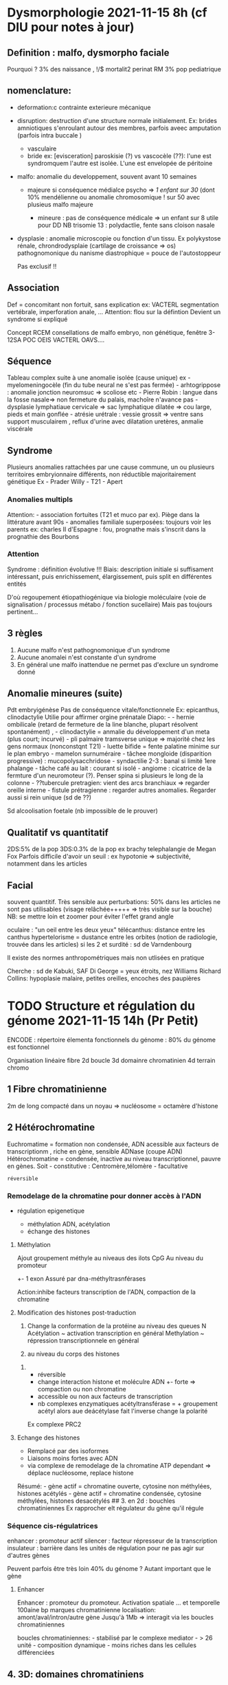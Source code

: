 * Dysmorphologie 2021-11-15 8h (cf DIU pour notes à jour)
  :PROPERTIES:
  :CUSTOM_ID: dysmorphologie-2021-11-15-8h-cf-diu-pour-notes-à-jour
  :END:

** Definition : malfo, dysmorpho faciale
   :PROPERTIES:
   :CUSTOM_ID: definition-malfo-dysmorpho-faciale
   :END:

Pourquoi ? 3% des naissance , !/$ mortalit2 perinat RM 3% pop
pediatrique

** nomenclature:
   :PROPERTIES:
   :CUSTOM_ID: nomenclature
   :END:

- deformation:c contrainte exterieure mécanique

- disruption: destruction d'une structure normale initialement. Ex:
  brides amniotiques s'enroulant autour des membres, parfois aveec
  amputation (parfois intra buccale )

  - vasculaire
  - bride ex: [evisceration] paroskisie (?) vs vascocèle (??): l'une est
    syndromquem l'autre est isolée. L'une est envelopée de péritoine

- malfo: anomalie du developpement, souvent avant 10 semaines

  - majeure si conséquence médialce psycho => /1 enfant sur 30/ (dont
    10% mendélienne ou anomalie chromosomique ! sur 50 avec plusieus
    malfo majeure

    - mineure : pas de conséquence médicale => un enfant sur 8 utile
      pour DD NB trisomie 13 : polydactlie, fente sans cloison nasale

- dysplasie : anomalie microscopie ou fonction d'un tissu. Ex
  polykystose rénale, chrondrodysplaie (cartilage de croissance => os)
  pathognomonique du nanisme diastrophique = pouce de l'autostoppeur

  Pas exclusif !!

** Association
   :PROPERTIES:
   :CUSTOM_ID: association
   :END:

Def = concomitant non fortuit, sans explication ex: VACTERL segmentation
vertébrale, imperforation anale, ... Attention: flou sur la défintion
Devient un syndrome si expliqué

Concept RCEM consellations de malfo embryo, non génétique, fenêtre
3-12SA POC OEIS VACTERL OAVS....

** Séquence
   :PROPERTIES:
   :CUSTOM_ID: séquence
   :END:

Tableau complex suite à une anomalie isolée (cause unique) ex -
myelomeningocèle (fin du tube neural ne s'est pas fermée) -
arhtogrippose : anomalie jonction neuromsuc => scoliose etc - Pierre
Robin : langue dans la fosse nasale=> non fermeture du palais, machoîre
n'avance pas - dysplasie lymphatiaue cervicale => sac lymphatique
dilatée => cou large, pieds et main gonflée - atrésie urétrale : vessie
grossit => ventre sans support musculairem , reflux d'urine avec
dilatation uretères, anmalie viscérale

** Syndrome
   :PROPERTIES:
   :CUSTOM_ID: syndrome
   :END:

Plusieurs anomalies rattachées par une cause commune, un ou plusieurs
territoires embryionnaire différents, non réductible majoritairement
génétique Ex - Prader Willy - T21 - Apert

*** Anomalies multipls
    :PROPERTIES:
    :CUSTOM_ID: anomalies-multipls
    :END:

Attention: - association fortuites (T21 et muco par ex). Piège dans la
littérature avant 90s - anomalies familiale superposées: toujours voir
les parents ex: charles II d'Espagne : fou, prognathe mais s'inscrit
dans la prognathie des Bourbons

*** Attention
    :PROPERTIES:
    :CUSTOM_ID: attention
    :END:

Syndrome : définition évolutive !!! Biais: description initiale si
suffisament intéressant, puis enrichissement, élargissement, puis split
en différentes entités

D'où regoupement étiopathiogénique via biologie moléculaire (voie de
signalisation / processus métabo / fonction sucellaire) Mais pas
toujours pertinent...

** 3 règles
   :PROPERTIES:
   :CUSTOM_ID: règles
   :END:

1. Aucune malfo n'est pathognomonique d'un syndrome
2. Aucune anomalei n'est constante d'un syndrome
3. En général une malfo inattendue ne permet pas d'exclure un syndrome
   donné

** Anomalie mineures (suite)
   :PROPERTIES:
   :CUSTOM_ID: anomalie-mineures-suite
   :END:

Pdt embryigénèse Pas de conséquence vitale/fonctionnele Ex: epicanthus,
clinodactylie Utilie pour affirmer orgine prénatale Diapo: - - hernie
ombilicale (retard de fermeture de la line blanche, plupart résolvent
spontanément) , - clinodactylie = anmalie du développement d'un meta
(plus court; incurvé) - pli palmaire tramsverse unique => majorité chez
les gens normaux (nonconstqnt T21) - luette bifide = fente palatine
minime sur le plan embryo - mamelon surnuméraire - tâchee mongloide
(disparition progressive) : mucopolysacchridose - syndactilie 2-3 :
banal si limité 1ere phalange - tâche café au lait : courant si isolé -
angiome : cicatrice de la fermture d'un neuromoteur (?). Penser spina si
plusieurs le long de la colonne - ??tubercule pretragien: vient des arcs
branchiaux => regarder oreille interne - fistule prétragienne : regarder
autres anomalies. Regarder aussi si rein unique (sd de ??)

Sd alcoolisation foetale (nb impossible de le prouver)

** Qualitatif vs quantitatif
   :PROPERTIES:
   :CUSTOM_ID: qualitatif-vs-quantitatif
   :END:

2DS:5% de la pop 3DS:0.3% de la pop ex brachy telephalangie de Megan Fox
Parfois difficile d'avoir un seuil : ex hypotonie => subjectivité,
notamment dans les articles

** Facial
   :PROPERTIES:
   :CUSTOM_ID: facial
   :END:

souvent quantitif. Très sensible aux perturbations: 50% dans les
articles ne sont pas utilisables (visage relâchée+++++ => très visible
sur la bouche) NB: se mettre loin et zoomer pour éviter l'effet grand
angle

oculaire : "un oeil entre les deux yeux" télécanthus: distance entre les
canthus hypertelorisme = dustance entre les orbites (notion de
radiologie, trouvée dans les articles) si les 2 et surdité : sd de
Varndenbourg

Il existe des normes anthropométriques mais non utlisées en pratique

Cherche : sd de Kabuki, SAF Di George = yeux étroits, nez Williams
Richard Collins: hypoplasie malaire, petites oreilles, encoches des
paupières

* TODO Structure et régulation du génome 2021-11-15 14h (Pr Petit)
  :PROPERTIES:
  :CUSTOM_ID: todo-structure-et-régulation-du-génome-2021-11-15-14h-pr-petit
  :END:

ENCODE : répertoire élementa fonctionnels du génome : 80% du génome est
fonctionnel

Organisation linéaire fibre 2d boucle 3d domainre chromatinien 4d
terrain chromo

** 1 Fibre chromatinienne
   :PROPERTIES:
   :CUSTOM_ID: fibre-chromatinienne
   :END:

2m de long compacté dans un noyau => nucléosome = octamère d'histone

** 2 Hétérochromatine
   :PROPERTIES:
   :CUSTOM_ID: hétérochromatine
   :END:

Euchromatime = formation non condensée, ADN acessible aux facteurs de
transcriptionm , riche en gène, sensible ADNase (coupe ADN)
Hétérochromatine = condensée, inactive au niveau transcriptionnel,
pauvre en gènes. Soit - constitutive : Centromère,télomère - facultative
: réversible

*** Remodelage de la chromatine pour donner accès à l'ADN
    :PROPERTIES:
    :CUSTOM_ID: remodelage-de-la-chromatine-pour-donner-accès-à-ladn
    :END:

- régulation epigenetique

  - méthylation ADN, acétylation
  - échange des histones

**** Méthylation
     :PROPERTIES:
     :CUSTOM_ID: méthylation
     :END:

Ajout groupement méthyle au niveaus des ilots CpG Au niveau du promoteur
+- 1 exon Assuré par dna-méthyltrasnférases

Action:inhibe facteurs transcription de l'ADN, compaction de la
chromatine

**** Modification des histones post-traduction
     :PROPERTIES:
     :CUSTOM_ID: modification-des-histones-post-traduction
     :END:

1. Change la conformation de la protéine au niveau des queues N
   Acétylation ~ activation transcription en général Methylation ~
   répression transcriptionnele en général

2. au niveau du corps des histones

***** 
      :PROPERTIES:
      :CUSTOM_ID: section
      :END:

- réversible
- change interaction histone et moléculre ADN +- forte => compaction ou
  non chromatine
- accessible ou non aux facteurs de transcription
- nb complexes enzymatiques acétyltransférase = + groupement acétyl
  alors aue deácétylase fait l'inverse change la polarité

Ex complexe PRC2

**** Echange des histones
     :PROPERTIES:
     :CUSTOM_ID: echange-des-histones
     :END:

- Remplacé par des isoformes
- Liaisons moins fortes avec ADN
- via complexe de remodelage de la chromatine ATP dependant => déplace
  nucléosome, replace histone

Résumé: - gène actif = chromatine ouverte, cytosine non méthylées,
histones acétylés - gène actif = chromatine condensée, cytosine
méthylées, histones desacétylés ## 3. en 2d : bouchles chromatiniennes
Ex rapprocher elt régulateur du gène qu'il régule

*** Séquence cis-régulatrices
    :PROPERTIES:
    :CUSTOM_ID: séquence-cis-régulatrices
    :END:

enhancer : promoteur actif silencer : facteur répresseur de la
transcription insulateur : barrière dans les unités de régulation pour
ne pas agir sur d'autres gènes

Peuvent parfois être très loin 40% du génome ? Autant important que le
gène

**** Enhancer
     :PROPERTIES:
     :CUSTOM_ID: enhancer
     :END:

Enhancer : promoteur du promoteur. Activation spatiale ... et temporelle
100aine bp marques chromatinienne localisation: amont/aval/intron/autre
gène Jusqu'à 1Mb => interagit via les boucles chromatiniennes

boucles chromatiniennes: - stabilisé par le complexe mediator - > 26
unité - composition dynamique - moins riches dans les cellules
différenciées

** 4. 3D: domaines chromatiniens
   :PROPERTIES:
   :CUSTOM_ID: d-domaines-chromatiniens
   :END:

TAD = tpologically associated domain - 1Mb - Séparé par des insulateur -
= zone de forte interactions chromatinienne (revoir notion de
chromatine) - répresentation par triangle si visualisation linéaore

*** Protéines architecturales
    :PROPERTIES:
    :CUSTOM_ID: protéines-architecturales
    :END:

CTCF = facteur isolant les TAD - reconnait un motif spécifique - sites
de fixations avec : déplétion en nucléosomes, marques histoniques,
séparation des unités régulatrices

Complexe cohésine: en forme d'anneau. Attache 2 segments d'ADN en cis ou
trans - régule expression des gènes (cis)) - stabilise génome (trans)

** 4d : territoires chromosomiques
   :PROPERTIES:
   :CUSTOM_ID: d-territoires-chromosomiques
   :END:

Interphase (~ scribouillis) Activité transcriptionnelle - en périphérie
# TODO Bio TODO

* Interprétation des variant (Pr Romana)
  :PROPERTIES:
  :CUSTOM_ID: interprétation-des-variant-pr-romana
  :END:

* TODO Oncogenetique
  :PROPERTIES:
  :CUSTOM_ID: todo-oncogenetique
  :END:

TODO

* TODO Mucoviscidose 2021-11-16 9h
  :PROPERTIES:
  :CUSTOM_ID: todo-mucoviscidose-2021-11-16-9h
  :END:

Autosomique récessif 1/35 porteur sain 1/4700 naissances mais forte
variabilité selon les pays

** Diagnostic
   :PROPERTIES:
   :CUSTOM_ID: diagnostic
   :END:

Clinique : - respi: ddb, infection chronique, - pancréatique : exocrine
d'abord (85%), ileus méconial - génitale : infertilité (azoospermie
excrétoire avec atrésie des canaux déférents), surtout hommes mais
femmmes aussi

Bio: - test de la sueur (trop d'ion chlorure) - 2 variants pathogènes
s\evères

Au total : - {>= 1 caractéristique phénotypque ou ATCD familial ou
trypsine > sueur} et {test de la sueur positif ou 2 variants identifiés
ou dysnction CFTF par d'autres test}

sueuil: entre 30 et 59: inermédiaire

** Du gène à la protéine
   :PROPERTIES:
   :CUSTOM_ID: du-gène-à-la-protéine
   :END:

CFTR : membrane apicale de l'epithelium sécrétoire = tous les organes
touchés + le rein (compensation) - intestine, eancre

CFTR : Canal chlorure = laisse sortir les ions chlorure Sudoripare : Cl-
doit rentrer mais dans la muco : les ions Cl- restent à l'extérieur
Ailleurs : excès Cl-

Autre affections liées à variant CFTR: - infertilité ABCD (absence de
canaux déférents) - pancréatite - respi => CFTR-RD : dysfonction CTFR ne
répondant pas aux crtères de muco - Ssueur < 60 - <= 1 variant Comment
expliquer les différents phénotypes ? - 2 variants pathgènes sévères =>
perte de fonction de la protéine => muco [stop, frameshift, déletion,
épissage] - sinon fonction résiduelle NB: faux-sens peut intervenir dans
les 2, selon la position du faux-sens

** Variants
   :PROPERTIES:
   :CUSTOM_ID: variants
   :END:

- Hétérogène : > 2000 variants dont certains non pathgènes !!

- Nouveasc variants tous les ans

- De tout type, majoritairement SNV à type de faux-sens

- 

  - fréquent : /F508del/ (anciennce appelation): c.1521_1523 position
    dans CDNA de 1521 à 1523 , soit 1 codon p Phe508del => délétion en
    phase\\
    70% en France pathogène sévère car indispendable pour le repliement
    de la protéine 0.7*0.7 soit 50% des patients sont homozygotes pour
    ce variant => cible thérapeutique: 2 ans que l'on a un traitemement
    pour ce variant

- 50 autres courants => panels testent 50-100 variant

- dépend des pays : gradient nord-sud pour F508del

- tout le long du gène

NB: néomutation rarissime !! ## Classification des variants -
Fonctionnelle : selon le niveau d'altération du gène et de la protéine
NB : un variant peut dépendre de plusieurs classes NB: un variant
faux-sens peut être un variant d'épissage!!

- Clinique:

  - phénotype : de sain - CFTR RD - modéré - sévère
  - variants : de bénin - très modéré - conséquence clinique variable -
    sévère CF
  - génotype : CF/bénin - CF/CFTR RD - CF/VCC - CF/CF attention :
    /quelque soit le phénotype, on peut avoir un variant sévère/ !
    important pour le conseil génétique

- ACMG : classe 1 à 5 (patho) attention: pathogène = sévère / modéré /
  très modéré ?? => conseil génétique (descendance, apparentés...)

** Evaluation de la pathogénicité
   :PROPERTIES:
   :CUSTOM_ID: evaluation-de-la-pathogénicité
   :END:

BDD : - CFTR2 = patients atteints muco - CFTR france = 2 variants,
aympto/muco/CFTR RD !!

Evaluation de la pénétrance pour étudier la population générale - déf :
nb porteurs génotype + phénotype / nb porteurs génotype par exemple : si
97% estimé asympto Maintenant on a gnomAD

Attention aux BDD style agmd pro/clinvar/varsome dans le cadre de la
muco => regarder les BDD locus spécifique !

** Indication étude CFTR
   :PROPERTIES:
   :CUSTOM_ID: indication-étude-cftr
   :END:

- muco établie
- symptômes évocateurs anténatal: hyperéchogénécité, 0 voie bilaire,
  dilatatio intestinale TODO cf diapo
- ACTD familiaux

Sensibilité 99.7% avec étude génétique complète

Diag prénatal invasif: exclusion du variant paternel dans le sang de la
mère

* TODO Diagnostic prénatal 2021-11-16 10h
  :PROPERTIES:
  :CUSTOM_ID: todo-diagnostic-prénatal-2021-11-16-10h
  :END:

Rôle en amont/début/pdt la grossesse/à distance

** En amont
   :PROPERTIES:
   :CUSTOM_ID: en-amont
   :END:

- Origine génétique : arbre, examen clinique de la personne atteint
- Risque : diag prénatal ou diag pré implantatoire voire don de gamètes

IMG : très encadré, demande toujours possible (ex: Marfan parfois
accepté selon histoire familiale)

- Risque du prélèvement: risque résiduel de fausse couche

*** Motif consultation
    :PROPERTIES:
    :CUSTOM_ID: motif-consultation
    :END:

- parent porteur d'une anomalie ou tranlocation familiale (ex: fente
  labiopalatine) Transloc éauilibrée : infertilité, handicap grave
- handicap dans la fratrie: X fragile, T21, muco, neuromusc
- apparenté plus lointain
- consanguinité

ex: duchenne si prld

** Début de grossesse
   :PROPERTIES:
   :CUSTOM_ID: début-de-grossesse
   :END:

- Auraient du être vus avant: muco

- déouverte récente

- consultation programmée

- après echo T1 hygroma kystique (cou) +- hyperclarte nucale

ex: sd noonan - cause hyperclarté nucale - 50% PTPN11 - hygroma
kystique, hydryamnios, dysmorphi ...

*** A chaud pendant la grossesse
    :PROPERTIES:
    :CUSTOM_ID: a-chaud-pendant-la-grossesse
    :END:

- signes échos (ex: pied bot [souvent isolé mais parfois dans syndroe

  - os courts : malfo osseusse constitutionnelle
  - syndrome ?
  - malfo cardique cono troncale
  - calcification intestinale : muco
  - tumeurs cardiaque : sclérose tuberfculeuse de Bourneville chez les
    parents

- quels examens ?
- explication après une anomalie

** Examens
   :PROPERTIES:
   :CUSTOM_ID: examens
   :END:

Rappel : CGH array : micro del ou duplication sur tous les chromosomes -
mélange ADN de référence et du patient Puis cinfirmation par FISH pour -
éliminer faux positifs - déterminer le mécaniské chromosomique

CNV et DI : 10-15% d'anomalies cryptiques on vissibles sur le caryotype

CGH array prénatal - caryotype anormal à préciser -
déséquilibré/équilibre de novo/équilibré hérité d'un parent avec signes
écho - cd spolymalformatif - signes echos seuls - foetopatho: caryotype
normal avec sd polymalof non étiqueté, caryotype non obtenu (il faut des
celleules vivantes !)

Interprétation patho: - pas dans les BDD - riche en gènee - de grande
taille - délétion - de novo - sd clinique

"bénin" - poly;orphisme dans les BDD - pauvres en gènes - petite
taille - type de duplication

NB agénésie du corps calleux = 1/3 OK, 1/3 grave, 1/3 entre les 2

- hérité d'un parent sain

*** A distance
    :PROPERTIES:
    :CUSTOM_ID: a-distance
    :END:

- Commentaire examen foeto patho
- résultats sur caryotype
- risque récidive
- prévention
- suivi prochaine grossesse (spina bifida)

*** Diag préimplantatoire
    :PROPERTIES:
    :CUSTOM_ID: diag-préimplantatoire
    :END:

Même indications que le DPN Il faur une patho génétique /identifiée/
dans la famille 5-6 centres en France Créerr plusieurs embryons en
France (stimulation hormonale, prlvt ovoyctes) pour sélectionner des
embryons sains NB risque de ne pas avoir d'e;bryons Nécessite : - Bilan
de fertilité ( et couple fertile) - caryotype chez les 2 parents Dossier
transmis au centre: discussion en staff 25%
réussitmp-informatique@univ-fcomte.fr

FIV +- ICSI prlvt 2 cellules Analyse de 2 cellules

Ccl: sauf signes d'appel écho, le conseil se fait avant la conception Si
IMG, consultation 2 mois après

* TODO Conseil génétique 2021-11-16
  :PROPERTIES:
  :CUSTOM_ID: todo-conseil-génétique-2021-11-16
  :END:

Risque a priori : - ! gène et autosomique, lié à l X - porteur de la
mutation ou être atteint

AD: 50% atention si de novo : penser à une mosaïque germinale. Maid
impossible à prédire donc on donne une risque de 2 à 5%

AR = risque d'hétérozygotie de la mère x idem pour le père x 1/4 - si
apparenté à un hétérpxygote ou homoxygote, risque dépend du lien de
parenté - 2/3 pour frères et soeurs, 1/2 pour les parents - sinon loi de
Hardy Zeinberg = proba de la pop générale : p^2 + q^2 + 2pq = ! freq de
la maladie + homox normaux on 2pq ~ 2q et on connqit q^2

*** Chromosome X
    :PROPERTIES:
    :CUSTOM_ID: chromosome-x
    :END:

Risque selon le lien de parenté - Si plusieurs générations atteintes :
il y a des femmes conductrices - filles ont 1/2 d'être hétéroxygote. Sa
fille aura la moitié de ce risque - Sinon de novo possible - si
génétiquement létale :la mère d'un cas sporadique a 2/3 d'être
hétéroxygote TODO: !/3 d'être de novo donc la mère q 2/3

*** Ajustement avec théorême de Bayes
    :PROPERTIES:
    :CUSTOM_ID: ajustement-avec-théorême-de-bayes
    :END:

Proba a priori : proba d'avoir A ou non A Proba conditionnelle : B
sachant A , B sachant non A Proba conjointe : proba de A et B ou proba
de non A et B A posteriori : proba de A is B ou de non si B Proba de A
si B = proba de B si A / {proba de B si A + proba de B si non A}

Ex:! ;ère conductirice obligatoire proba a priori X être hétéroxygote =
1/2 mais elle a 2 garçons normaux proba conductrice qvec 2 garçons sains
/ { proba conductrice qvec 2 garçons sains + proba /non/ onductrice qvec
2 garçons sains} = 1/5 (cf diapo pour details)

*** 2 situations dans la famille :
    :PROPERTIES:
    :CUSTOM_ID: situations-dans-la-famille
    :END:

- mutation identifiée dans la famille : analyse directe impossible
- analyse directe impossibe : calcul de risque de risque avec modulation
  bayesienne

*** Freq des qllèles
    :PROPERTIES:
    :CUSTOM_ID: freq-des-qllèles
    :END:

Si tous les génotypes identifiables, on peut esimer la fréquence des
allèles Si codiminant : frea de l'allèle A: freq de AA + 1/2 freq de QB

Proportion des g2notypes reste constantes entre les générations si
mariages au hasard, pas de mouvement de population, pas de nouvelle
mutation, pas de consanguinité

ex: 2 allèles A et a, de freq p et q resp Qu debut p + q = 1 !ere
génération : freq de A = freq AA + !/2 freq A a = p (p+q) = p @ere
génération : freq de AA

** Consanguinitê :
   :PROPERTIES:
   :CUSTOM_ID: consanguinitê
   :END:

Def: sujet apparentés = 1 ancêtre commun vérifié COef de consanguinité -
proba que 2 allèles soient identiques par descendance mendelienne (gène
ancestral unique) - coef de parenté des parents - ex: avoir reçu allèle
A1 sur le locus 1 = 1/2 ^ {nb de chainons reliant le père à son ancêtre
commun+1}

avoir reçu allèle A1 sur le locus 2 = 1/2 ^ {nb de chainons reliant le
mère à son ancêtre commun+1} on mutiplie les 2 pour la proba d'être
homoxygote

Risque pour les consanguin = risque du au hasard + risque du à la
consanguinité = risque d'être homoxygote/coef de consqnguinité + risque
d'être homoxygote/(1-coef de consqnguinité) On calcule le risque relatif
en divisant par le risque de la population génerale- Ex: pour la
phénylcétonurie dans un couple de cousins germains x6

Dans une populaton fortement consanguine : augmentation de la proba
d'être homoxygote mais la fréquence des allèles est inchangée (cf
cerimes pour le calul)

** Pièges
   :PROPERTIES:
   :CUSTOM_ID: pièges
   :END:

Attention à ne pas se jeter sur l'AR chez les consanguins

AD: attention à la - pénétrace incomplète (cancer) => impossible de
prévoir. Dépend de l'âge par ex - expressivitié variable (quel
phénotype: comme mes parents ?, par exemple malformation des pieds -
nouvelles mutations - mosaïque germinale

* Pathologie chromosomique 2021-11-16 16h
  :PROPERTIES:
  :CUSTOM_ID: pathologie-chromosomique-2021-11-16-16h
  :END:

** Structure des chromosomes
   :PROPERTIES:
   :CUSTOM_ID: structure-des-chromosomes
   :END:

21000 gènes, 3% non codant - Enhancer, silencer - insulateur :
définissent TAD - Rétrotransposans = répetée, dispersée dans le génome
=> 30% ALU et LINE Strcture non codantes, sans silencer ... mais
contribuent à la régulation via une structure 3d

*** Remaniement chromosomiques
    :PROPERTIES:
    :CUSTOM_ID: remaniement-chromosomiques
    :END:

- temps long: évolution = duplication [acquisition de nouvelles
  caractéristiques], double amplification du génome, rétrotransposition
  pour repénétrer dans le genome complexfication : génome simple
  circulaire => linéaire, complexe Linéaire => structure pour éviter
  recomposition alternance de regions denses riches en GC (bandes R en
  caryo) et peu denses, riches en AT (bande G_
- temps court = maladie

**** Mitoses
     :PROPERTIES:
     :CUSTOM_ID: mitoses
     :END:

checkpoint G1s G2 (apoptose si anomalie), spindle checkpoint (tous les
chr sont bien attachés au fuseau mitotique => anomalie de nb de chr si
problème)

Cassures : - stress : radiation, chimiques ; oxydatif !) cassures
doubles brin par jour Réparation: nécessite homologue donc G2 Danger =
cassure en G1 : on aura tranlocation, inversion etc car réparation
infidèle

Empreinte : 2 génomes parentaux différents sur le plan fonctionnel =>
zones exprimées chew la femme maias pas l'homme - dans certains tissus
et pas à tout moment - remise à zéro pendat la méiose: tous les gamètes
prennent l'empreinte du sexe de l'enfant

**** Examen
     :PROPERTIES:
     :CUSTOM_ID: examen
     :END:

Caryo = étude du chromosome FISH: ciblée, permet étude
microdeletionnelle CGH = gain/perte + contenu en gène - attention aux
endroits très polymorphes: ex: gène de l'amylase dont le nombre de
copies dépend de l'alimentation des ancêtres - limites : moisaïcisme
translocation équilibrées

Pb des gains (duplication) : quel est le gain au niveau génomique ?
sous-expression possible ex: augmentaton d'une protéine qui va encombrer
la membrane

Mécanique chromosomique translocation équilibree : 1 couple sur 300 -
structure quadrivalente au lieu de bivalente = dans quel sens vont-ils
se séparer ? 1. comme le parent => ok 2. adjacent 1 ou 2 => possibilité
de trisomie ou monosmie à la méiose Schéma : Parent 1 Parent 2 A A B B A
B A B

Alterné = équilibré A B et A B A B B A

Adjacent 1 A B A B A A B B Si on rajoute A B A B on aura soit une
trisomie A et monosome B: A A B B\\
A A A B soit une trisomie B et monosomie A A A B B\\
A B B B

donc caryo pour ne pas passer à côté d'une transloc équilibré

** Désordres génétiques
   :PROPERTIES:
   :CUSTOM_ID: désordres-génétiques
   :END:

*** Duplications segmentaire
    :PROPERTIES:
    :CUSTOM_ID: duplications-segmentaire
    :END:

- 10-400kb
- duplicon = séquence d'autre chr qui se sont rassemblées et dupliquées
  non en tandem (avec des espaces)
- plutôt proche du centromère
- s'est le plus dupliquée chez les humains => forte contribution à la
  spéciation par rapport aux chimpanzés

NAHR = recombinaison homologues non alléliques cf image

** Cas cliniques
   :PROPERTIES:
   :CUSTOM_ID: cas-cliniques
   :END:

Surtout gain et perte Parfois, point de cassure

Raisonnement: - dépend du dosage génique = il faut les 2 copies du gène
? ou supporte l'hapolinsuffisanc - implique dans le developpement
embryonnaire => connaître les grandes voies

si deletion sur zone non sensible au dosage génique => pas de
conséquence attention; on peut démasquer une mutation récessive

*** Cadres patho
    :PROPERTIES:
    :CUSTOM_ID: cadres-patho
    :END:

- anomalies reproduction humain = faible taux de reproduction (25%)
- anomalies dev embryonnaire

sd willi prader sd angelman : phénotype différent selon empreinte -
deletion paternelle : aboltion expression de gènes soumis à empreinte
côtè paternel (SRNPN) => Willi Prader - délétion maternelle : perte de
l'expression UBE3A (maternel)=> Angelman Sd Prader-Willi: - hypotonie
majeure les 2 premères années de vie (dysfonctionnement
hypothalamo-hypophysaire) - hyperphagie - hypopigmentation - délétion
allèle paternelle (troubles pys plus importants) ou disomie de l'allèle
maternelle Sd Angelman - retard mental profond, épilepsie - comportement
joyeux - déletion maternelle surtout, sinon disomoe paternelle

* Bases de l'interprétation des variants - 2021-11-16 17h30
  :PROPERTIES:
  :CUSTOM_ID: bases-de-linterprétation-des-variants---2021-11-16-17h30
  :END:

** Intro
   :PROPERTIES:
   :CUSTOM_ID: intro
   :END:

Définition du variant ? Par rapport à l'allèle de référence = individu
au hasard (70% d'un seul individu dans ghc38) !!! Différent d'un génome
consensus qui représente la pop générale

Parfois variant non visible dans le sens : soit tissu différent, soit
dans les gamètes constitutionnel = cellules totipotentes + gamètes le
reste = somatique NB: totipotente -> pluripotentes -> multipotente et
gamètes

** Mécanismes
   :PROPERTIES:
   :CUSTOM_ID: mécanismes
   :END:

NB: homologue = ADN identique ou semblable - Jonction d'extrémités non
homologues: après une cassure - Remaniement homologue non allélique: ex
= via une boucle

Lié à la réplication: - microsatellite = STR : 1 a qq bp, en tandem -
substutions nucléotidiques (transitions, transversions) - méthylation =
absence d'expression

** Utilisation des crtères d'interprétation des variants
   :PROPERTIES:
   :CUSTOM_ID: utilisation-des-crtères-dinterprétation-des-variants
   :END:

OMIM : maladies menedeliennes = BDD gène - phènotype HPO standardisation
signes cliniques

Phénocopie = conditions environnementales simulant un phénotype
semblable à une mutation génétique

*** Analyse moléculaire
    :PROPERTIES:
    :CUSTOM_ID: analyse-moléculaire
    :END:

NB: 1 codon = 3 bp = code pour 1 acide aminé - Exons codants -
substituion - silencieuse = même acide aminé - faux-sems = autre AA -
non-sens = codon stop prématuré - deletion : - frameshift = le décalage
du cadre de lecture change tous les AA venant après .. - inframe = 1
seul AA modifié a priori - insertion : frameshift, inframe - Épissage

*** Nomenclature
    :PROPERTIES:
    :CUSTOM_ID: nomenclature-1
    :END:

Nomenclature HGVS pour les annotations de variants :

*** Conséquences
    :PROPERTIES:
    :CUSTOM_ID: conséquences
    :END:

Perte de fonction: - amorphe/hypomorphe = produot du gène absent/moins
actif - majoirté des maladies récessives - haplo-insuffisace si la perte
de fonction hétérozygote suffit à déclencher la maladie

Gain de fonction : - hypermorphe/néomorphe = forme
hyperactive/différente - dominante Dominant négatif: interfère avec la
fonction

*** Fréquence en population
    :PROPERTIES:
    :CUSTOM_ID: fréquence-en-population
    :END:

99% des variations d'1 génome sont des SNP/SNV/indel

Gnomad : z-score pour estimer significativité statistique par rapport à
la population générale

Projet 1000 génomes= catalogue des varaitons génétiques humaines.
Raffine la définition du polmorphisme - rare si < 0.5% - polymorphe si >
5$

- exon : exac (out of date)
- gnomAd : liste variant avec source. 70 000 génomes intégrés

  - montre del et dup
  - répartition par popuulation, âge
  - élmine les maladies sévères mais attention aux cohortes utilisées
    pour les autres malaides0

2eme variant : - AR si en trans, argument pour pathogène. - AD : plutot
bénin trans ou cis

*** BDD
    :PROPERTIES:
    :CUSTOM_ID: bdd
    :END:

- clinvar (attention à la fiabilité : utiliser le système d'étoiles)
- HGMD
- LOVD
- oncoKB....

*** Etude fonctionnelle
    :PROPERTIES:
    :CUSTOM_ID: etude-fonctionnelle
    :END:

- outils de prédiction0 ex: polyphene
- Expérimental: PS3 BS3 Attention à la qualité des souces Souvent le
  pivot des études fonctionnelles

* TODO Stratégies d'exploration des maladies génétiques - 2021-11-16
8h30 (Thomas Courtin - La Pitié)
  :PROPERTIES:
  :CUSTOM_ID: todo-stratégies-dexploration-des-maladies-génétiques---2021-11-16-8h30-thomas-courtin---la-pitié
  :END:

** Intro
   :PROPERTIES:
   :CUSTOM_ID: intro-1
   :END:

50% d'exome

#+BEGIN_EXAMPLE
        | cyto       | biomol
#+END_EXAMPLE

ciblé | fish | sanger/panel pangénome | caryo/acpa | exome/génrm

Analyse ciblée si quasi-certitude, sinon ACPA puis panel de gène/exome/
=> analyse puis RCP

** Cytogénétique
   :PROPERTIES:
   :CUSTOM_ID: cytogénétique
   :END:

- Caryo: 5-10Mbm seule techinque permettant de voir les ramaniements
  équilibrés

- FISH

- ACPA = plusieurs techniques , résolution de quelques kb

  - CGH array
  - SNIP array: génotype

  TODO: lire réseas acropus

  Interpretation CNV

  - localisation : codant ?
  - de novo ? avec ségrégation
  - délétion/duplication ? maladie plutôt liée à l'haploinsuffisance
  - taille ?

** Biologie moléculaire
   :PROPERTIES:
   :CUSTOM_ID: biologie-moléculaire
   :END:

1. Sanger - 1ere génération
2. Scan and wash - 2e génération [séquencage en courts fragments]
3. long fragments [oxford nanopore - non accessible en diag pour le
   moment]

*** Sanger :
    :PROPERTIES:
    :CUSTOM_ID: sanger
    :END:

- initation par une amorce
- polymérisation de nucléotide
- terminaison de chaîne : tailles différentes avec couleurs différentes
- longue et coûteuse mais la plus fiable

*** 2e gen
    :PROPERTIES:
    :CUSTOM_ID: e-gen
    :END:

- Idem mais sur de nb fragments en parallèle
- 10-100 bp
- scan and wask car les réactifs doivent être enlevés nrégulièrement
- couverture [pourcentage de la cible séquencée]
- profondeur: [1 risque sur 1 million d'erreur sur la polyérase =>
  explique les mutliples lectures pour corriger] NB : on couvre la zone
  +- 10 donc on peut regarder des introns également

ëtapes 1. prépation de la librairie 2. Amplification de la libraire 3.
séquencage en shotgun 4. analyse bioinfo 5. interprétation

Illumina - polymérisation avec des nucléotides - cluster de fragment
[mieux détecter fluorescence] - ajout progressif de nucléotide marqués
avec une "photo"

Bioinfo 1. séquence des redas : basecalling 2. alignement 3. détection
des variants 4. annotation 5. interprération

** Interprétation des variants de séquence
   :PROPERTIES:
   :CUSTOM_ID: interprétation-des-variants-de-séquence
   :END:

Exome : 10 000 variants Gemome : millions

*** Variants ponctuels
    :PROPERTIES:
    :CUSTOM_ID: variants-ponctuels
    :END:

CLassic ACMG En diag: la classification est manuelle

Multiples filtres (un seul ne suffit pas -- sauf si parfaitement validé
dans la littérature)

Info : - vrai variant ? confirmer visuellement pour éviter les faux
positifs /tous les variants trouv's en diag sont vérifiés en sanger 2
fois: une sur le mmêé prélèvement/ types: 1. tronquant : loss of
fonction = effet le plus fort - non sens - frameshift - site consensus
d'épissage 2. faux-sens : effet très variable - prédiction in silico
discutée - scores CADD\\
- conséquence prédite - synonymes et introniques : habituellement bénin
mais attention à l'épissage - 5' et 3' : bénin le plus souvent -
intergéniques: bénin le plus souvent - dans BDD - malade: clinvar+++,
LOVD - parfois erreurs dans clinvar (MAJ manuelles !) - sain: gnomAD -
125 000 wes 15 000 wgs - attention à l'âge et la répartition des
populations (mais moins vrai maintenant) - gène muté : - connue en patho
? - phénotype compatible ? - type de variant compatible ? - mode de
transmission cohérent ? - OMIM++, orphanet, genereviews. HGMD

- attention: si gène non encore identifé => gène candidat [domaine de la
  recherche]

  - genematcher , deciherm , consortium

- 

- ségrégation familiale
- permet de filtrer les variants en fonction de leur transmission : de
  novom, récessif

** Conclusion
   :PROPERTIES:
   :CUSTOM_ID: conclusion
   :END:

Avenir = long fragments

* Grandes technologies - 2021-11-16 10h30 (olaso@cng.fr)
  :PROPERTIES:
  :CUSTOM_ID: grandes-technologies---2021-11-16-10h30-olasocng.fr
  :END:

** CNRGH
   :PROPERTIES:
   :CUSTOM_ID: cnrgh
   :END:

CGNRH : 600 euros le génome en séquencage seul mais seulement /en
recherche/, pas en diagnostic ! - basé à Evry, relié au CEA -
conférencier : R. - production (pas de médecins)

Nb collabore avec Dijon Fastgen : paris, dijon

Plan génomique 2025 - PREFIX = R&D - diag : Oragen = Lyon, public
Sequoia = Paris, privé - CAD

séquencage fait pour le covid ( notamment pour les variants)

HiSeq X5- > dernière version : Novaseq - q-score : aussi bien mais pas
forcément mieux - 50 par run

DNBSeq : objectif : génome 100$ pour Tx ! pour réactifs seuls

Minion 10-12% erreur

Fragments longs : permet d'accéder à des zones non précedemment
accessibles

** Résumé
   :PROPERTIES:
   :CUSTOM_ID: résumé
   :END:

Illumina : 150pb | +: débit, taux d'erreur | - taille fragment 10x
genomics : 5-100kb | idem | amplification Promethion (ONT) : idem |
taille fragment, lecture directe | taux d'erreur, quantité d'ADN PacBio
: idem | idem | débit/coût, quantité ADN Bionao : > 100kb | idem |
débit, coût + dẃbi # Ethique - 2021-11-17 11h Agence biomédecine :
greffe, reproduction (AMP), embryo, génétique Loi bioéthique 2021: AMP,
génétique Loi > décret > arrêté

** Post-natal
   :PROPERTIES:
   :CUSTOM_ID: post-natal
   :END:

Code civil : analyse médicale = seulement fin médicale ou recherche
scientifique seulement Objectifs : - poser/infirmer diag - change la PEC
med - gènes susceptiables d'être à l'origine du developpement d'une
maladie

*** Encadrement
    :PROPERTIES:
    :CUSTOM_ID: encadrement
    :END:

- Somatique : Examen de la tumeur : non soumis à la loi de bioéthique
  /sauf si susceptible de révéler des caractéristiques constitutionnel/
- Information constitutionnelle : information, consentement, laboratoire
  agréé, communnication par le prescripteur

Consentement : - après information de la nature, d'indication et de la
possibilité de résultats sans relation à l'indication initial/ - bonnes
pratique : - limites de l'examen, - liberté d'y recourir et d'en
connaître les résultats /ou non*

*** Contextes :
    :PROPERTIES:
    :CUSTOM_ID: contextes
    :END:

- sympto : diagnostic -> /n'importe quel médecin/ peut prescrire en
  théorie mais bonne pratique : connaît la maladie

  - bonnes pratiques obsolètes (2013) : suivre la MAJ

- asympto : porteur sain, pré-sympto, prédisposition, susceptibilité

  - il faut des ATCD familiaux
  - consultation par médecin au sein d'une /équipe pluri-disciplinaire
    avec compétences en génétique et déclarée/

- pharmacogénétique : mêmes dispositions que sympto

SI mineur: pas d'examen génétique, sauf si impact thérapeutique

Conseiller en génétique : - toujours sous responsabilité d'un médecin -
peut prescrire certains examens (post- et pré-natal)

*** Labo
    :PROPERTIES:
    :CUSTOM_ID: labo
    :END:

- /ARS: autorisation/ et inspection pour labo (après avis agence
  biomédecine)
- Agence biomédecine : /agrément/ pour les biologiste
- Habilitation : pour les techniciens, labo..
- accréditation : labo

*** Agrément:
    :PROPERTIES:
    :CUSTOM_ID: agrément
    :END:

- critères par conseil d'orientation de l'agence de la biomédecine
- par domaine de compétence : cytogen, moléculaire
- domaines : non limité (cytogen, moléculaire)

qui ? pouvoir signer un examen - médecin biologiste - pharmacien
bioligiste - non bio pouvant exercer la bio : qualif, autorisation
spécifique => commission spéciale pour les généticiens med - 3 ans
d'expérience [années d'internat peuvent en théorie compter] ! Et
compétences : - des bio med qvec option gen-bio mol - des génetique -
analyse au cas par cas Et expérience : - 12 mois dans une structure
autorisee par praticien déjà agréé

** Bonnes pratiques
   :PROPERTIES:
   :CUSTOM_ID: bonnes-pratiques
   :END:

*** Information de la parentèle
    :PROPERTIES:
    :CUSTOM_ID: information-de-la-parentèle
    :END:

Si anomalie grave => la personne est tenue d'informer les apparentés -
le médecin peut envoyer un courrier anonyme si le patient y consent - on
ne dit pas qui mais quoi en consultation

Égaleme;ent pour donneurs d'embryon, femmes ayant accouchées sous X -
sinon apparentés peuvent porter plainte (pas de jurisprudence encore)

*** Données incidentes
    :PROPERTIES:
    :CUSTOM_ID: données-incidentes
    :END:

Additionnelle : résultats sans lien directe avec la patho initiale -
incidente : décpuverte fortuire - secondaire : recherche intentioneelle
En France: on ne peut rendre que incidente

*** Personnes décédées
    :PROPERTIES:
    :CUSTOM_ID: personnes-décédées
    :END:

OK pour faire des analyses, ainsi que pour personnes hors d'état
d'exprimer sa volonté Si bénéfice pour la famille article 1130-4 Si une
personne de la famille donne son accord Et tout le monde y aura accès

*** Recherche
    :PROPERTIES:
    :CUSTOM_ID: recherche
    :END:

Possibilité de retourner dans le circuit diagnostic si découverte dans
le cadre de la recherche Il faut que le labo soit agréé

Test sur internet toujours interdits en France 3750 euros si démarchage
Tests préconceptionnel et en population générale : non retenu

** DPN : foetus
   :PROPERTIES:
   :CUSTOM_ID: dpn-foetus
   :END:

imagerie ou bio (biochimie, infectio, génétique)

Autorisation et inscrption par l'ARS pour le labo Compétence pour les
bio (pas de notion d'agrément)

CPDPN: vérifie la gravitéM - équipe pluridisciplinaire - majorité :
pronostic, décision du type de suivi - IMG: minorité

** DPI: embryon
   :PROPERTIES:
   :CUSTOM_ID: dpi-embryon
   :END:

COnditions: - Couple ou /femme non mariée/ - Particulière gravité et
incurable - maladie familiale identifée (pas de dépistage !)

DPI HLA: - recherche maladie familiale - embryon compatible avec enfant
atteint et pronostic amélioré par une greffe => discussion pour le
remettre en oeuvre

Consentement : couple ou femme seule

Pas de recherche de T21 13 18

* Bioinfo 2021-11-17 - 14h30 (Yauy, thésard)
  :PROPERTIES:
  :CUSTOM_ID: bioinfo-2021-11-17---14h30-yauy-thésard
  :END:

HPO: standradisation des signes cliniques PHrank: liste de gènes
probables pour un ensemble de symptômes HPO Conversion texte -> HPO

** Contact :
   :PROPERTIES:
   :CUSTOM_ID: contact
   :END:

Médecin codeurs: - Sacha Schutz (Brest) - Anne-Sophie - ? - Yauy thésard

** Outils
   :PROPERTIES:
   :CUSTOM_ID: outils
   :END:

Texte -> liste HPO - ClinPhen ## FASTQ Sortie séquenceur FASTQ -
identifant - séquence - identifant - phred score

contrôle qualité : /fastQC/ - plus il y a de cycles, plus la qualité
diminue (perte de fluorescence) => soit recommencer, soit couper les
lectures de trop mauvaises qualité si prélèvement

Trimming: éliminer les bases de fin de read de mauvaise qualité

** Alignement sur génome de référence
   :PROPERTIES:
   :CUSTOM_ID: alignement-sur-génome-de-référence
   :END:

Logiciels BWA Version 20 (hg20), soit GRCh38 Accessible sur ensembl,
ucsc, ncbl

Format SAM: permet de voir si les lectures ont bien été alignées sur le
génome de référence OK si >= 70%

*** Nettoyage
    :PROPERTIES:
    :CUSTOM_ID: nettoyage
    :END:

Compression: SAM -> BAM (30Go -> 5Go facteur 5G) ET suppression des
séquences mal formattées - header mal formattés - couper alignement qui
déborde

Supprimer les duplicats PCR

*** Recalibration des bases
    :PROPERTIES:
    :CUSTOM_ID: recalibration-des-bases
    :END:

avec GATK

*** SNV calling
    :PROPERTIES:
    :CUSTOM_ID: snv-calling
    :END:

GATK samtools, varscan, mutect

*** vcf
    :PROPERTIES:
    :CUSTOM_ID: vcf
    :END:

*** Annotation
    :PROPERTIES:
    :CUSTOM_ID: annotation
    :END:

snpEff annovar vep

*** filtres
    :PROPERTIES:
    :CUSTOM_ID: filtres
    :END:

Autres pipelines : ADN mitochondrial, STR, anomalies chromosomiques

* TODO CYtogénétique
  :PROPERTIES:
  :CUSTOM_ID: todo-cytogénétique
  :END:

** Cas 1
   :PROPERTIES:
   :CUSTOM_ID: cas-1
   :END:

Résolution - théorique (et il faut que les sondes soient bien
reparties) - besoin de 3 sondes successives donc 3 fois moins précis -
résolution du biologiste

Attention: en log 2 donc - perte d'une copie = log(1/2) = -1 - perte de
2 copie = log(0/2) = -oo

Bandes G à droite ici

Gain de copie (ne pas parler de dpulication ou deletion !) Caryo : 2
centromères donc on ferait une FISH chez les parents (non visible chez
ls parents au caryo)

** Cas 2
   :PROPERTIES:
   :CUSTOM_ID: cas-2
   :END:

X fragile mais tableau ne correspond pas deletion homozygote: ratio en
log 2 tend vers l'infini Courbe = moyenne mobile sur plusieurs points
non visible sur caryo car résolution trop faible

Récessive liée à l'X donc mère porteuse obligatoire

Pour la soeur, il faut savoir d'abord si la soeur est conductrice - 1/8
risque d'avoir un garçon Si garçon, DPN

** Cas 3
   :PROPERTIES:
   :CUSTOM_ID: cas-3
   :END:

Gain de 2 copies car fille (2 X)!!! Garçon sur le caryo mais c'est une
fille Conseil génétique - gros gain : 1 seul X dupliqué [disomie
fonctionnelle] = - très péjoratif : hommes supportent très mal 2 fois
DAX1 = inhibe SRY [mais fonctionnel] => fille

IMG sera acceptée car sera particulièrement accepté

** Cas 4
   :PROPERTIES:
   :CUSTOM_ID: cas-4
   :END:

Agénesie 4 doigts => analyse amniotique en théorie Perte de 1 copie
Région répétées : pas de sonde ! explique les endroits avec moins de
points donc décalage bande rouge

CNV récurrent (chez plusieurs personnes) sd de Williams et Beuren mais
la deletion est 2x plus large donc non classique. N'est donc pas
récurrent Pronostic péjoratif car épilpsie en plus (William "+")
N'explique pas les signes écho. Faut-il leur rendre ? - on n'a pas
trouvé d'explication à l'anomalie des enfants - il faut informer
correctement mais il faut respecter le souhait des patients.... Conseil
: de novo, peu de risque pour les autres enfants mais atteinte grave OK
pour IMG

** Cas 5
   :PROPERTIES:
   :CUSTOM_ID: cas-5
   :END:

Gain de toute un chromosome X +1 donc fille avec 4 X ou garçon (une
fille aurait log(3/2)) = klinefelter (garçon XXY) "un seul X actif" donc
1 ou 2 inactivé (selon XXXX ou XX) region pseudo-autosomique = en double
exemplaire sur un gonosome (se comporte comme un autosome) nb :
l'appariement se fait par les régions pseudo-autosomiques (il y en a 2)
Récurrent : 1 garçon sur 600

Possibilité sur nuque élargie : T21, Turner surtout

N'explique pas les signes échos Conseil génétique: - Plus grand car 3
SOX - azoospermie par sclérose des tubes séminifères => biopsie
testiculaire - /pas de DI/ - gynécomastie (donc plus de risque de cancer
du sein) - petits testicules mais pénis de taille normale - troubles
émotionnels, anxiété Souvent suivi endocrino -+ ttt hormones

Inactivation de l'X : XIST compte les gènes XXX estimé à 1/1000 mais on
ne le sait pas forcément 4X possible mais rare, déficience 5X possible
mais déficience +++ car gènes échappent à l'inactivation et supportent
mal le gain de fonction

On rend le résultat car visible sur le caryotype

IMG : demandé par le couple, présenté au CPDPN Ici: cause incurable mais
on peut proposer des traitements palliatifs => probablement non mais
centre-dépendant

** Cas 6
   :PROPERTIES:
   :CUSTOM_ID: cas-6
   :END:

Visage triangulaire, lèvres fines, nez large, columelle, doigts fins
Cyto: croisement de chromosomes, 21 anormal avec anneau (deletion du
bras court et long et se sont recollés) ACPA: on voit 8 pertes/gains (on
s'attendait à 1) CNV expliquent le phénotype: 21q Mécanisme
:chromoanasynthesis (nouveau mécanisme, depuis une 20aine d'années) -
chromothripsis = éclatement avec tentative de recoller mais que des
pertes - chromoanasynthesis = idem mais synthèse en plus donc on a des
gains NB: peut être constitutionnel, pas forcément sur des cancers

** Cas 7
   :PROPERTIES:
   :CUSTOM_ID: cas-7
   :END:

perte sur X, gain sur Y +oo car pas de Y chez les filles

explique phénotype : SOX9 qui joue sur la différentiaton sexuelle sex
mismatch = perte artificielle car erreur de sexe sur le témoin effet de
position : effet à distance (ici deletion de la région régulatrice)
caryo: xy SOX9 : - différentiation sexuelle - mutation/délétion de SOX9
ou région régulatrice : XY mais phénotype féminin - dysplasie
campomélique CNV sqns gène mais avec effet : TAD

** Cas 8
   :PROPERTIES:
   :CUSTOM_ID: cas-8
   :END:

Obligatoire : - raisons et limite de l'examen - info du patient -
consentement - données incidentes ... Léglisation : seulement sur le
constitutionnel car risque de transmission (

Principes : - bienveillaisance - non malveillance - autonomie - justice

* TODO TD : calcul de risque - 2021-11-19 9h (S. Heide)
  :PROPERTIES:
  :CUSTOM_ID: todo-td-calcul-de-risque---2021-11-19-9h-s.-heide
  :END:

** Ex 1
   :PROPERTIES:
   :CUSTOM_ID: ex-1
   :END:

Forme létale d'ostéogenèse

1. Néomutation Risque faible: 6-10% car risque de mosaique germinale
   (spécifique à l'OI car plus de mutation somatiques) On ne regarde pas
   les gamètes car n'éliminera pas le risque Diag prénatal pour le
   prochain par biopsie de trophoblaste (car risque de fausse couche <
   risque de récurrence) en mettant la recherche du variant retrouvé
   caryo fait sytématiquement pour éliminer une trisomie 21

*** Néomutation
    :PROPERTIES:
    :CUSTOM_ID: néomutation
    :END:

- risque de néomutation augmente avec l'âge paternel
- survient pedant la phase de réplication durant la méiose
- dès la fécondation, homogène
- non rare : 60-100 par génome par génération
- fréquence d'autant plus grande que la malaide est grave (100% si
  léthale)

2. Nouvelle grosses Biopsie = 12-13SA, amnio 16SA Risque de fausse
   couche = 0.5%

3. Mosaïque somatique touchant la lignée germinale constitutionnelle
   Prélever autre chose que le sang: ex: biopsie de peau, salive [1
   seule suffit]

4. Risque non évaluable mais bien supérieur au risque de la population
   générale

NB: OI = motif récurrent de consultation en génétique

** Ex 2
   :PROPERTIES:
   :CUSTOM_ID: ex-2
   :END:

1. cf diapo pour arbre
2. Steinert : AD

- forme classique = adulte : faiblesse musculaire, atteinte cardiaque
  risque de mort subite [indice+++]
- forme tardive: moins sympto avec cataracte et calvitie précoce
- congénitale = grave++ avec signes anténataux : hydramnios, hypotonie à
  la naissance avec ré. Handicap si survivent
- infantile = retard de l'acquisition

Mère transmet forme congénitale Père peut transmettre uen forme
infantile

3. Anticipation : aggravation dans la famille [autre exemple: chorée
   d'Huntington]

4. Ni ponctuel, ni duplication, ni inversion Mutation instable et
   hétérozygote [NB homozygote possible chez le Steinert]

5. Risque 1/2 pour la mère donc prénatal pour commencer [résultat en 2
   semaines]\\
   1/4 pour le foetus

Attention: on n'a pas le nombre de répétitions avec le DPN CPDPN: IMG
possible suivant le contexte familial ## Ex 3 1. 25% car 2 parents
hétérozygotes 2. risque du père = risque pop générale = 2 sqrt(1/3600)
[rappel: 2pq ~ 2q^2] risque de la mère x1/2 xrisque père x1/2

En génétique: Hardy Wendberg = valabe tout le temps, 3. Test génétique
en cherchant la mutation du neveu chez la maman, et panel chez le père
pour les mutations les plus fréquentes [risque < 1/10 000 si panel
négatif] IMPORTANT: donner la variation cherchée chez la mère pour la
recherche chez le père ! 4. On peut faire un DPI : 2 ans d'attente 5.
Risque aue sa soeur soit hétérozygote = 2/3 ## Ex 4 1. Pas récessif car
III.8 atteint Pas mithocondrie c Probable lié à l'X [Si III.4 était un
homme, on pourrait éliminer une transmission liée à l'X 2. Sd de l'X
fragile par fréquence. Chercher systématiquement lors du bilan d'une DI
Intéressant de le faire également chez les filles ! 3. Recherche
expansion FMR1 : 200 dans la forme complète Résultats : II4 prémuté
(entre 50 et 200) III4 idem III5 idem 5. III5 : risque IOP de 30% =>
évaluation de la réserve ovarienne, écho pelvienne +- conservation des
ovocytes 6. Suspicion de FXTAS = neurodégénératif avec sd
extra-pyramidal Appel neurologue: - - consultation, +- IRM cérébrale -
consultation neuropsy 7. Chercher le sexe du foetus : - si fille: DPN
discuté car mutation complète chez les filles : DI sévère => décision du
couple - si garçon: DPN risque 1/2 soit porteur, garçon ou fille] 8. Si
le couple veut un DPN, 50% de risque donc biopsie de trophoblaste (à
partir de 11 semaines) ## Ex 6 Récessif risque du père = 1 risque de la
mre = 1/9 x1/2 [1/9 = hétérozygote chez la pop générale] Femmes
atteintes mais moins sympto [règles = saignées physio]

De novo : +2 mutations de novo par an chez les hommes [en moyenne 60
mutation]

* TODO TD NGS
  :PROPERTIES:
  :CUSTOM_ID: todo-td-ngs
  :END:

Fatsq - BAM - VCF - annotation de variant (annovar) NB: - 47/100 variant
= hétéroxygote - attention aux séquences complémentaires BED: UCSC : on
peut avoir la liste des variants d'un seul gène via fichier BED
Covreport pour voir la coverture : si gène noir sur un panel, n'a pas
été ciblé par la capture

* TODO TD dysmorpho - 2021-11-19 13h30
  :PROPERTIES:
  :CUSTOM_ID: todo-td-dysmorpho---2021-11-19-13h30
  :END:

1. Cf diapo crux XXX = racine de l'helix descend trop bas sandal gate
   /Trisomie 21/

2. Dysmorphie /en casque grec/ = spécifique

- Front haut et bombant
- exophtalmie
- Nez court
- Philtrum très court
- sourcils en accent circonflexe et ligne continue entre les sourcils et
  le bord latéral du nez (à droite) /Syndrome de Wolff-Hirschorn/
  délétion 4p-
- FLP
- microcéphalie
- cardiopathie 50%
- DI sévère avec malfo cérébrale

3.

- Dysmorphie

  - Yeux en amande
  - /bord du nez large/
  - oreilles petites, oreilles martelées
  - petite bouche
  - petit menton /Syndrome de DiGeorge/ délétion 22q11 Mais forte
    variabilité. Ici, pas de

- déficit immunitaire
- cardiopathie
- Diagnostic à faire tôt pour prise en charge précoce des troubles
  anxieux afin de prévenir une évolution vers la schizophrénie

4. Dysmorphie

- /sourcils horizontaux et très bas/
- /enophtalmie/
- bradydactilie /Deletion 1p36/ /Attention: oa consanguinité/
  n'intervient pas ici*
- habituellement phlitrum long mais pas ici

5. Enfants mignons DYsmorphie

- front large et haut
- rétrécissement bitemporal, non franc ici
- iris en étoil != anneau de bruschil (?) de la T21
- lèvres très pleines
- petit menton Fréquent: 40 nouveaux patients par an /Syndrome de
  Williams-Beurren/
- hyperCa en néonat
- retard croissance modérée
- comportement hyersociable maid désorientation visuo-spatial
- cardiopathie

6.

- Dysmorphie

  - visage allongé
  - grand front large
  - grand menton
  - oreilles larges et décollées

- retard du langage++, retard moteur inconstant
- DI

/Syndrome de l'X fragile/

7.

- RCIU et post natal
- Micro et brachycéphalie
- Dysmorphie
- hirsutisme, longs cils
- nez court bulbeux, narines antéversées
- philtrum long et bombant
- micrognatie
- DI très variable
- mains: à compléter Très grande variabilité /Syndrome de Cornelia de
  Lange/

8. Peu atteinte /Rubinstein-Taybi/

- sourcils en ^, longs cils, nez crochu et large
- grimace très particulière en souriant: fermeture des yeux
- pouce en adduction et large
- DI mais très sociables

9. /Syndrone de Noonan/ RC post-natal

- Visage triangulaire avec FRont haut et large avec petit menton
- Ptosis (pas ici)
- Philtrum bien dessiné
- Oreilles bas implantées
- cou court, pterigium coli
- surdité, myopie Sténose pulmonaire caractéristique mais pas ici, CIV,
  CIA

10. /Sd de Silver-Russel/ Déficit pondéral

- Mais PC conservé, front large et bombant, vsage triangulaire
- asymétrie corporelle
- souvent clinodactylie Enfants qui ne veulent pas manger

11. /Syndrome de Marfan/

- grands membres allongés
- sandal gap
- pieds et orteils allongés
- hypoplasie malaire, micrognathismé
- scoliose
- grande taille, hyperlaxité ligamentaire (score de Dalton 1/5000

12. /Syrdrome de Waarenburg/

- Surdité
- Hétérochromie oeil
- Anomalies de couleur de cheveux TODO

13.

- Troubles de la pigmentation /Syndrome de Wanrdeburg/ Télecanthus

14. /Syndrome de Wanrdeburg/ Hétérogénéité mais:

- Troubles de la pigmentation

  - piébaldisme
  - cutané
  - hétérochromie irienne, yeux vairons

- Surdité congénitale co
- dysmorphie : hypoplasie racine new

  - synophris

15. /Syndrome de Goldenhar/ Sporadique

- fente latérale
- asymétrie de la face
- hypoplasie malaire unilatérale
- épidermoïde bulbaire
- malformation oreille

16. Syndrome d'alcoolisation foetale

- retard croissance pre et postnata
- fentes palpébrales étroites, philtrum XXX, lèvres fines
- malfor cardiqaue

17. NB: Polydactilie

- pré-axial = 1er rayon
- post-axial = 5eme rayon /Smith-Lemli Opitz/
- AR
- Déficit en cholestérol

  - retard de croissance
  - défaut voie SHH : malfo cérébrales, cardiaque, rein polydactile
    post-axiale
  - défaut stnthèse androgène : défaut de virilisation
  - dysmorphie : microcéphalie, rétrécissment bitemporalm narines
    antéversées, micrognathie

18. /Sd Treacher-Collins/ (pour les français: Franceschetti)

- dysmorpho

  - hypoplasie malaire => fentes palpébrales en bas de dehors
  - colobome paupière inf
  - oreilles petits dysplasique

- pas de DI
- hétérogène : ici hypers'2v`we

19.

- microrétrognatisme
- hypoplasie du 1er rayon Version légère d'un syndrome de Nager

20.

- âge paternel élevé => variant de novo /Syndrome d'Apert/

  - grand front bombant
  - hypertélorisme
  - nez busqué
  - étage moyen en retrait
  - protrusion oculaire

- mains et pieds em moufle TODO

21. /Syndrome de Pfeiffer/

- brachcéphalie
- hypoplasie étae moyven, protrusion oculaire

22. Syndrome EEC

    - Ectrodactyly
    - Ectrodermal dysplasie
    - Cleft labial

23. Sy

- cheveux rares et clairsemés
- nez large avec pointe pulbeuse
- épiphyses en cône

* TODO TD oncogénétique
  :PROPERTIES:
  :CUSTOM_ID: todo-td-oncogénétique
  :END:

** Ex 1
   :PROPERTIES:
   :CUSTOM_ID: ex-1-1
   :END:

Toujours indication K sein avant 45 ans Privilégier /mère/ ou soeur pour
cas index 3. Panel - BRCA1 et 2, - CBH1 K gastrique - TP53 sarcome - MMR
ovaire - PTEN colon, thyroïde - RAD51C ovaire (plus tardif, probablement
K sein)

BRCA: 1/200 en France 4. Plus d'IRM après 65 (moins bien visible), mammo
suffit +- echo selon le raiologue NB suivi Ksein : mammo Ovariectomie
~40ans (50 ans pour les autres) car surveillance difficile 5. Idem avec
IRM car > 40 ans et déjà K ovaire et {IRM en surveillance ou
mastectomie} NB 6. Rien avant 18 ans car pas de bénéfice à tester des
mineurs Surveillance commence à 25-30 ans 7. Surveillance de la prostate
(vers 40-45ans selon le clinicien avec TR et PSA annuel) Pour le sein:
palpation par le généraliste car rare chez l'homme 8. Si ne veut pas
être testée : surveillance annuelle IRM comme si elle était porteuse 9.
Pas de mutation donc pop générale donc mammo à 50 ans Si autre branche
atteinte (cf diapo), surveillance approfondie

Alternative: aucun vraint constitionnel patho Vu l'arbre, on est
probablement passé à côté de quelque chose donc surveillance 1 an plus
tard, K sein à 37 ans Probable prédisposition => recherche par étude
plus large Sequoia

** Ex 2
   :PROPERTIES:
   :CUSTOM_ID: ex-2-1
   :END:

1. Bilatéral = risque de 100% ! 50% de prédisposition en général
2. Analyse du gène RB1 par NGS mais seulement exo et jonctions
   exon-intron
3. Test ciblé aux parents et à sa soeur

- un parent porteur: soeur a 1/2 de risque
- parent non porteur : risque de mosaïque germinale Pénétrance de 90% en
  générao mais dépend beaucoup des variants

4. A priori de novo mais toujours le risque d'une mosaïque germinale

- on recherche le variant le plus tôt possible après la naissance => FO
  sous AG
- sinon fond d'oeil en 1ere année de vie

Si on avait trouvé en mosaïque à 15% : est apparu seulement chez Anna Si
Anna est enceinte, risque de transmission => on peut proposer un DPN si
la mère ne veut pas d'un enfant avec rétinoblastome

TODO revoir tout ## Ex 3 1. Unilatéral donc analyse RB1 2. Pour la
soeur: FO en cas de prédisposition 3. On lui propose une étude indirecte
: on veut voir si la soeur a les même allèles (on connaît le locus Fait
dans la fratrie quand étud négative Si un allèle en commun sur ce locus
RB1: surveillance par FO Si aucun allèle en commun 4. Soeur :
surveillance si 1 ou 2 allèle en commun ou pas d'étude indirecte faite
cf diapo pour modalités 5. Analyse tumorale - gène RB1 - perte
d'hétérozygotie - recherche méthylation du promoteur de RB1 2 variants
sur la tumeur mais rien au niveau consti ne vient pas des parents et pas
de risque chez la soeur donc on peut lever la surveillance si a un
enfant, possibilité d'avoir une mosaïque constutionnelle : recherche du
variant dès la naissance

- Si risque de 50%, resultat en urgence 7 jours
- Ici, 1 mois
- Si DPN, rendu en 7 jours

TODO revoir

** Ex 4
   :PROPERTIES:
   :CUSTOM_ID: ex-4
   :END:

K colon 29ans Cas index = M. J Analyse type Lynch - MMR - MSH - PMS2 =
tricky à séquencer => envoyer dans un labo qui fait le gène en entier (à
Lyon, séquencent tout) + MUTYH + POLD1 Pas de polypose donc APC inutile
Et surtout /étude tumorale/ par instabilité des microsatellite + étude
immunoistchimique

4. Coloscopie tous les 2 ans sauf si polypes (c'est le gastro qui
   décide) Lynch : risque

- voies urothéliale -> cytologie urinaire annuelle
- endomètre: proposition d'hysteroscopie et ovariectiomie (moins de
  risque mais non négligeable)

5. Pour tant indemne : surveillance de la pop générale par coloscopie
   (frère non muté)
6. Phénocopie : TODO
7. Même suivi
8. CMMRD

- tumeurs SNC
- spectre de Lynch plus précoce
- hémopathies

En onco : AD mais si on les trouvent en récessif, plus grave Homozygote
pour BRCA2 = Fanconi (ainsi que d'autres gènes du cancer du sein) 9. MMR
= réparation de l'ADN M. J répondra probablement mieux à
l'immunothérapie

Variante sur 4. Pas de variant mais instabilité des MSI Labo : pas de
mosaïque Constitutionnel ou tumoral -> regarder tumeur avec panel de
gènes, étude de transcrit MSH2 : si altération dans la tumeur mais pas
en constit On peut regarder dans la famille 6bis. Si on n'a rien trouvé
: on suppose qu'il y a un sd de Lynch mais non trouvé

** Ex 5
   :PROPERTIES:
   :CUSTOM_ID: ex-5
   :END:

Polypose modérée 1. On propose facilement un panel tube digestif 2. XYH
car suspicion de transmission AR avec polypose modérée 3, Parents :
porteurs mais on veut voir si seul l'un des parents (en trans) Fratrie :
risque 1/4 donc recherche ciblée également Enfants : on ne veut pas
passer a cote d'un autre variant donc on séquence tout le gène MUTYH - a
forcément recu le variant patho du père - status de la mère inconnu Si
la femme est vivante : NGS de MUTYH chez elle: si pas de variant chez
elle, on rassure les enfants pour une polypose TODO

QI 1. non car < 40 ans 2. oui car triple négatif < 50A 3. Non car
fréquent même bilat (il faudrait 1ere < 50 A) 4. oui: tous les adéK de
haut grade 5. oui tous les hommes 6. non 7. oui car un avant 50A et un
avant 70A et hommes ne cmptent pas 8. non car 2 branches ne comptent

Colon 9. non car 40 ans et pas d'instabilité des protéines 10. oui car 2
cancers du spectre de Lynch 11. oui 12. oui car > 10 avant 60 ans

